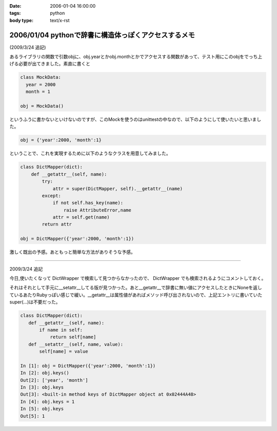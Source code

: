 :date: 2006-01-04 16:00:00
:tags: python
:body type: text/x-rst

=====================================================
2006/01/04 pythonで辞書に構造体っぽくアクセスするメモ
=====================================================

(2009/3/24 追記)

あるライブラリの関数で引数objに、obj.yearとかobj.monthとかでアクセスする関数があって、テスト用にこのobjをでっち上げる必要が出てきました。素直に書くと

.. code-block:: python

  class MockData:
    year = 2000
    month = 1

  obj = MockData()

というふうに書かないといけないのですが、このMockを使うのはunittestの中なので、以下のようにして使いたいと思いました。

.. code-block:: python

  obj = {'year':2000, 'month':1}

ということで、これを実現するために以下のようなクラスを用意してみました。

.. code-block:: python

  class DictMapper(dict):
      def __getattr__(self, name):
          try:
              attr = super(DictMapper, self).__getattr__(name)
          except:
              if not self.has_key(name):
                  raise AttributeError,name
              attr = self.get(name)
          return attr

  obj = DictMapper({'year':2000, 'month':1})

激しく既出の予感。あともっと簡単な方法がありそうな予感。

------------------

2009/3/24 追記

今日,使いたくなって DictWrapper で検索して見つからなかったので、 DictWrapper でも検索されるようにコメントしておく。

それはそれとして手元に__setattr__してる版が見つかった。あと__getattr__で辞書に無い値にアクセスしたときにNoneを返しているあたりRubyっぽい感じで緩い。__getattr__は属性値があればメソッド呼び出されないので、上記エントリに書いていたsuper(...)は不要だった。

.. code-block:: python

 class DictMapper(dict):
    def __getattr__(self, name):
        if name in self:
            return self[name]
    def __setattr__(self, name, value):
        self[name] = value

 In [1]: obj = DictMapper({'year':2000, 'month':1})
 In [2]: obj.keys()
 Out[2]: ['year', 'month']
 In [3]: obj.keys
 Out[3]: <built-in method keys of DictMapper object at 0x02444A48>
 In [4]: obj.keys = 1
 In [5]: obj.keys
 Out[5]: 1


.. :extend type: text/x-rst
.. :extend:



.. :comments:
.. :comment id: 2006-01-05.4431619861
.. :title: Re:pythonで辞書に構造体っぽくアクセスするメモ
.. :author: chewganabira
.. :date: 2006-01-05 00:44:03
.. :email: 
.. :url: http://kariyushi.plala.jp/chewganabira
.. :body:
.. このエントリを読んだ**瞬間**、Martin Fowlerの論文"To Be Explicit"のことを思い出しました。
.. 
.. http://martinfowler.com/ieeeSoftware/explicit.pdf
.. 
.. 
.. :comments:
.. :comment id: 2006-01-05.8320619570
.. :title: Re:pythonで辞書に構造体っぽくアクセスするメモ
.. :author: 清水川
.. :date: 2006-01-05 10:17:13
.. :email: 
.. :url: 
.. :body:
.. おお、早速読んでみます。
.. とりあえずExcite翻訳にかけたら、著者名が「マーチン野鳥捕獲者」と‥‥
.. 
